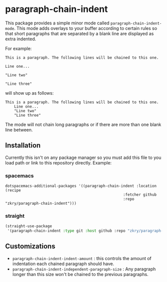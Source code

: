 * paragraph-chain-indent


  This package provides a simple minor mode called
  =paragraph-chain-indent-mode=.  This mode adds overlays to your
  buffer according to certain rules so that short paragraphs that are
  separated by a blank line are displayed as extra indented.

  For example:

#+begin_src
This is a paragraph. The following lines will be chained to this one.

Line one...

"Line two"

"Line three"
#+end_src

  will show up as follows:

#+begin_src
This is a paragraph. The following lines will be chained to this one.
    Line one...
    "Line two"
    "Line three"
#+end_src

  The mode will not chain long paragraphs or if there are more than
  one blank line between.

** Installation

   Currently this isn't on any package manager so you must add this
   file to you load path or link to this repository directly. Example:

*** spacemacs
    #+begin_src
    dotspacemacs-additional-packages '((paragraph-chain-indent :location (recipe
                                                         :fetcher github
                                                         :repo "zkry/paragraph-chain-indent")))
    #+end_src

*** straight
    #+begin_src lisp
      (straight-use-package
       '(paragraph-chain-indent :type git :host github :repo "zkry/paragraph-chain-indent"))
    #+end_src

** Customizations

   - =paragraph-chain-indent-indent-amount= : this controls the amount
     of indentation each chained paragraph should have.
   - =paragraph-chain-indent-independent-paragraph-size= : Any
     paragraph longer than this size won't be chained to the previous
     paragraphs.
